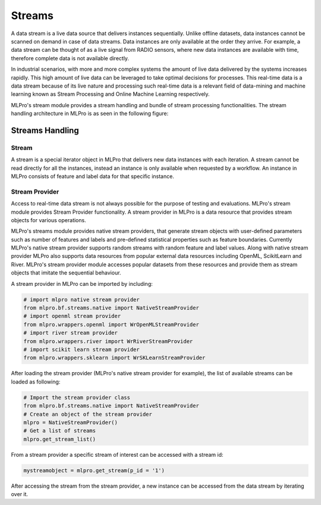 Streams
=======

A data stream is a live data source that delivers instances sequentially. Unlike offline datasets, data
instances cannot be scanned on demand in case of data streams. Data instances are only available at the order they
arrive. For example, a data stream can be thought of as a live signal from RADIO sensors, where new data instances
are available with time, therefore complete data is not available directly.

.. image::
    images/stream_processor.png
    :width: 400 px

In industrial scenarios, with more and more complex systems the amount of live data delivered by the systems increases
rapidly. This high amount of live data can be leveraged to take optimal decisions for processes. This real-time data
is a data stream because of its live nature and processing such real-time data is a relevant field of data-mining
and machine learning known as Stream Processing and Online Machine Learning respectively.

MLPro's stream module provides a stream handling and bundle of stream processing functionalities. The
stream handling architecture in MLPro is as seen in the following figure:


.. image::
    images/stream_handling.png
    :width: 600 px
    :align: center


Streams Handling
____________________

Stream
------
A stream is a special iterator object in MLPro that delivers new data instances with each iteration. A stream cannot be
read directly for all the instances, instead an instance is only available when requested by a workflow. An instance
in MLPro consists of feature and label data for that specific instance.

Stream Provider
---------------
Access to real-time data stream is not always possible for the purpose of testing and evaluations. MLPro's stream
module provides Stream Provider functionality. A stream provider in MLPro is a data resource that provides stream
objects for various operations.


MLPro's streams module provides native stream providers, that generate stream objects with user-defined parameters
such as number of features and labels and pre-defined statistical properties such as feature boundaries. Currently
MLPro's native stream provider supports random streams with random feature and label values. Along with native stream
provider MLPro also supports data resources from popular external data resources including OpenML, ScikitLearn and
River. MLPro's stream provider module accesses popular datasets from these resources and provide them as stream
objects that imitate the sequential behaviour.

A stream provider in MLPro can be imported by including:


.. code-block:: python

    # import mlpro native stream provider
    from mlpro.bf.streams.native import NativeStreamProvider
    # import openml stream provider
    from mlpro.wrappers.openml import WrOpenMLStreamProvider
    # import river stream provider
    from mlpro.wrappers.river import WrRiverStreamProvider
    # import scikit learn stream provider
    from mlpro.wrappers.sklearn import WrSKLearnStreamProvider


After loading the stream provider (MLPro's native stream provider for example), the list of available streams can be
loaded as following:

.. code-block:: python

    # Import the stream provider class
    from mlpro.bf.streams.native import NativeStreamProvider
    # Create an object of the stream provider
    mlpro = NativeStreamProvider()
    # Get a list of streams
    mlpro.get_stream_list()


From a stream provider a specific stream of interest can be accessed with a stream id:

.. code-block:: python

    mystreamobject = mlpro.get_stream(p_id = '1')


After accessing the stream from the stream provider, a new instance can be accessed from the data stream by iterating
over it.




